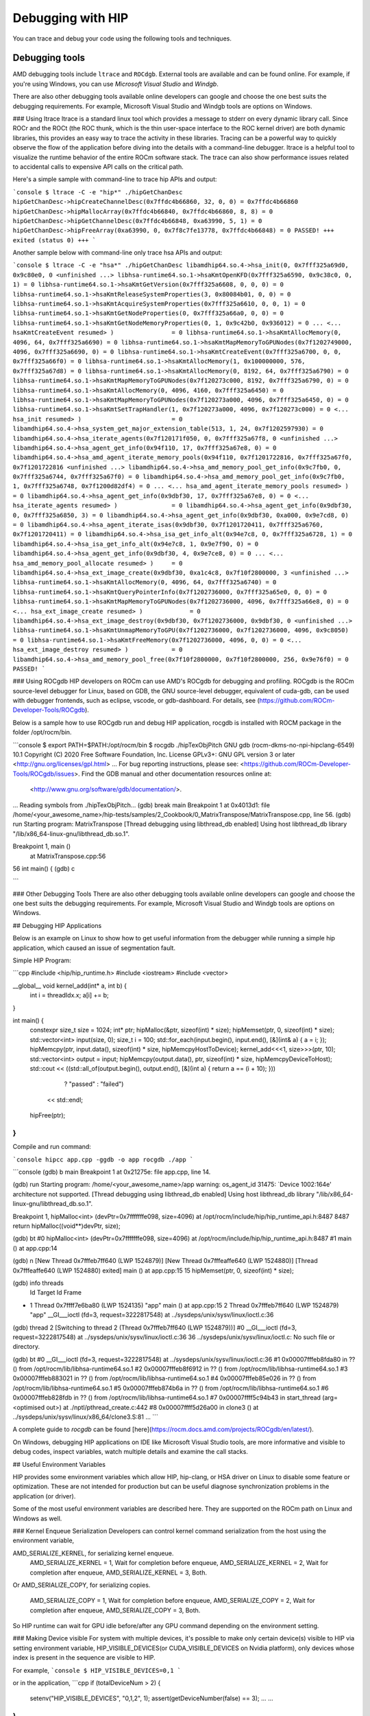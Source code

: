 *************************************************************************
Debugging with HIP
*************************************************************************

You can trace and debug your code using the following tools and techniques.

Debugging tools
================================================

AMD debugging tools include ``ltrace`` and ``ROCdgb``. External tools are available and can be found
online. For example, if you're using Windows, you can use *Microsoft Visual Studio* and *Windgb*.


There are also other debugging tools available online developers can google and choose the one best suits the debugging requirements. For example, Microsoft Visual Studio and Windgb tools are options on Windows.


### Using ltrace
ltrace is a standard linux tool which provides a message to stderr on every dynamic library call.
Since ROCr and the ROCt (the ROC thunk, which is the thin user-space interface to the ROC kernel driver) are both dynamic libraries, this provides an easy way to trace the activity in these libraries.
Tracing can be a powerful way to quickly observe the flow of the application before diving into the details with a command-line debugger.
ltrace is a helpful tool to visualize the runtime behavior of the entire ROCm software stack.
The trace can also show performance issues related to accidental calls to expensive API calls on the critical path.

Here's a simple sample with command-line to trace hip APIs and output:

```console
$ ltrace -C -e "hip*" ./hipGetChanDesc
hipGetChanDesc->hipCreateChannelDesc(0x7ffdc4b66860, 32, 0, 0) = 0x7ffdc4b66860
hipGetChanDesc->hipMallocArray(0x7ffdc4b66840, 0x7ffdc4b66860, 8, 8) = 0
hipGetChanDesc->hipGetChannelDesc(0x7ffdc4b66848, 0xa63990, 5, 1) = 0
hipGetChanDesc->hipFreeArray(0xa63990, 0, 0x7f8c7fe13778, 0x7ffdc4b66848) = 0
PASSED!
+++ exited (status 0) +++
```

Another sample below with command-line only trace hsa APIs and output:

```console
$ ltrace -C -e "hsa*" ./hipGetChanDesc
libamdhip64.so.4->hsa_init(0, 0x7fff325a69d0, 0x9c80e0, 0 <unfinished ...>
libhsa-runtime64.so.1->hsaKmtOpenKFD(0x7fff325a6590, 0x9c38c0, 0, 1) = 0
libhsa-runtime64.so.1->hsaKmtGetVersion(0x7fff325a6608, 0, 0, 0) = 0
libhsa-runtime64.so.1->hsaKmtReleaseSystemProperties(3, 0x80084b01, 0, 0) = 0
libhsa-runtime64.so.1->hsaKmtAcquireSystemProperties(0x7fff325a6610, 0, 0, 1) = 0
libhsa-runtime64.so.1->hsaKmtGetNodeProperties(0, 0x7fff325a66a0, 0, 0) = 0
libhsa-runtime64.so.1->hsaKmtGetNodeMemoryProperties(0, 1, 0x9c42b0, 0x936012) = 0
...
<... hsaKmtCreateEvent resumed> )                = 0
libhsa-runtime64.so.1->hsaKmtAllocMemory(0, 4096, 64, 0x7fff325a6690) = 0
libhsa-runtime64.so.1->hsaKmtMapMemoryToGPUNodes(0x7f1202749000, 4096, 0x7fff325a6690, 0) = 0
libhsa-runtime64.so.1->hsaKmtCreateEvent(0x7fff325a6700, 0, 0, 0x7fff325a66f0) = 0
libhsa-runtime64.so.1->hsaKmtAllocMemory(1, 0x100000000, 576, 0x7fff325a67d8) = 0
libhsa-runtime64.so.1->hsaKmtAllocMemory(0, 8192, 64, 0x7fff325a6790) = 0
libhsa-runtime64.so.1->hsaKmtMapMemoryToGPUNodes(0x7f120273c000, 8192, 0x7fff325a6790, 0) = 0
libhsa-runtime64.so.1->hsaKmtAllocMemory(0, 4096, 4160, 0x7fff325a6450) = 0
libhsa-runtime64.so.1->hsaKmtMapMemoryToGPUNodes(0x7f120273a000, 4096, 0x7fff325a6450, 0) = 0
libhsa-runtime64.so.1->hsaKmtSetTrapHandler(1, 0x7f120273a000, 4096, 0x7f120273c000) = 0
<... hsa_init resumed> )                         = 0
libamdhip64.so.4->hsa_system_get_major_extension_table(513, 1, 24, 0x7f1202597930) = 0
libamdhip64.so.4->hsa_iterate_agents(0x7f120171f050, 0, 0x7fff325a67f8, 0 <unfinished ...>
libamdhip64.so.4->hsa_agent_get_info(0x94f110, 17, 0x7fff325a67e8, 0) = 0
libamdhip64.so.4->hsa_amd_agent_iterate_memory_pools(0x94f110, 0x7f1201722816, 0x7fff325a67f0, 0x7f1201722816 <unfinished ...>
libamdhip64.so.4->hsa_amd_memory_pool_get_info(0x9c7fb0, 0, 0x7fff325a6744, 0x7fff325a67f0) = 0
libamdhip64.so.4->hsa_amd_memory_pool_get_info(0x9c7fb0, 1, 0x7fff325a6748, 0x7f1200d82df4) = 0
...
<... hsa_amd_agent_iterate_memory_pools resumed> ) = 0
libamdhip64.so.4->hsa_agent_get_info(0x9dbf30, 17, 0x7fff325a67e8, 0) = 0
<... hsa_iterate_agents resumed> )               = 0
libamdhip64.so.4->hsa_agent_get_info(0x9dbf30, 0, 0x7fff325a6850, 3) = 0
libamdhip64.so.4->hsa_agent_get_info(0x9dbf30, 0xa000, 0x9e7cd8, 0) = 0
libamdhip64.so.4->hsa_agent_iterate_isas(0x9dbf30, 0x7f1201720411, 0x7fff325a6760, 0x7f1201720411) = 0
libamdhip64.so.4->hsa_isa_get_info_alt(0x94e7c8, 0, 0x7fff325a6728, 1) = 0
libamdhip64.so.4->hsa_isa_get_info_alt(0x94e7c8, 1, 0x9e7f90, 0) = 0
libamdhip64.so.4->hsa_agent_get_info(0x9dbf30, 4, 0x9e7ce8, 0) = 0
...
<... hsa_amd_memory_pool_allocate resumed> )     = 0
libamdhip64.so.4->hsa_ext_image_create(0x9dbf30, 0xa1c4c8, 0x7f10f2800000, 3 <unfinished ...>
libhsa-runtime64.so.1->hsaKmtAllocMemory(0, 4096, 64, 0x7fff325a6740) = 0
libhsa-runtime64.so.1->hsaKmtQueryPointerInfo(0x7f1202736000, 0x7fff325a65e0, 0, 0) = 0
libhsa-runtime64.so.1->hsaKmtMapMemoryToGPUNodes(0x7f1202736000, 4096, 0x7fff325a66e8, 0) = 0
<... hsa_ext_image_create resumed> )             = 0
libamdhip64.so.4->hsa_ext_image_destroy(0x9dbf30, 0x7f1202736000, 0x9dbf30, 0 <unfinished ...>
libhsa-runtime64.so.1->hsaKmtUnmapMemoryToGPU(0x7f1202736000, 0x7f1202736000, 4096, 0x9c8050) = 0
libhsa-runtime64.so.1->hsaKmtFreeMemory(0x7f1202736000, 4096, 0, 0) = 0
<... hsa_ext_image_destroy resumed> )            = 0
libamdhip64.so.4->hsa_amd_memory_pool_free(0x7f10f2800000, 0x7f10f2800000, 256, 0x9e76f0) = 0
PASSED!
```

### Using ROCgdb
HIP developers on ROCm can use AMD's ROCgdb for debugging and profiling.
ROCgdb is the ROCm source-level debugger for Linux, based on GDB, the GNU source-level debugger, equivalent of cuda-gdb, can be used with debugger frontends, such as eclipse, vscode, or gdb-dashboard.
For details, see (https://github.com/ROCm-Developer-Tools/ROCgdb).

Below is a sample how to use ROCgdb run and debug HIP application, rocgdb is installed with ROCM package in the folder /opt/rocm/bin.

```console
$ export PATH=$PATH:/opt/rocm/bin
$ rocgdb ./hipTexObjPitch
GNU gdb (rocm-dkms-no-npi-hipclang-6549) 10.1
Copyright (C) 2020 Free Software Foundation, Inc.
License GPLv3+: GNU GPL version 3 or later <http://gnu.org/licenses/gpl.html>
...
For bug reporting instructions, please see:
<https://github.com/ROCm-Developer-Tools/ROCgdb/issues>.
Find the GDB manual and other documentation resources online at:
    <http://www.gnu.org/software/gdb/documentation/>.

...
Reading symbols from ./hipTexObjPitch...
(gdb) break main
Breakpoint 1 at 0x4013d1: file /home/<your_awesome_name>/hip-tests/samples/2_Cookbook/0_MatrixTranspose/MatrixTranspose.cpp, line 56.
(gdb) run
Starting program: MatrixTranspose
[Thread debugging using libthread_db enabled]
Using host libthread_db library "/lib/x86_64-linux-gnu/libthread_db.so.1".

Breakpoint 1, main ()
    at MatrixTranspose.cpp:56
56	    int main() {
(gdb) c

```

### Other Debugging Tools
There are also other debugging tools available online developers can google and choose the one best suits the debugging requirements. For example, Microsoft Visual Studio and Windgb tools are options on Windows.

## Debugging HIP Applications

Below is an example on Linux to show how to get useful information from the debugger while running a simple hip application, which caused an issue of segmentation fault.

Simple HIP Program:

```cpp
#include <hip/hip_runtime.h>
#include <iostream>
#include <vector>

__global__ void kernel_add(int* a, int b) {
  int i = threadIdx.x;
  a[i] += b;
}

int main() {
  constexpr size_t size = 1024;
  int* ptr;
  hipMalloc(&ptr, sizeof(int) * size);
  hipMemset(ptr, 0, sizeof(int) * size);
  std::vector<int> input(size, 0);
  size_t i = 100;
  std::for_each(input.begin(), input.end(), [&](int& a) { a = i; });
  hipMemcpy(ptr, input.data(), sizeof(int) * size, hipMemcpyHostToDevice);
  kernel_add<<<1, size>>>(ptr, 10);
  std::vector<int> output = input;
  hipMemcpy(output.data(), ptr, sizeof(int) * size, hipMemcpyDeviceToHost);
  std::cout << ((std::all_of(output.begin(), output.end(), [&](int a) { return a == (i + 10); }))
                    ? "passed"
                    : "failed")
            << std::endl;
  hipFree(ptr);
}
```

Compile and run command:

```console
hipcc app.cpp -ggdb -o app
rocgdb ./app
```

```console
(gdb) b main
Breakpoint 1 at 0x21275e: file app.cpp, line 14.

(gdb) run
Starting program: /home/<your_awesome_name>/app
warning: os_agent_id 31475: `Device 1002:164e' architecture not supported.
[Thread debugging using libthread_db enabled]
Using host libthread_db library "/lib/x86_64-linux-gnu/libthread_db.so.1".

Breakpoint 1, hipMalloc<int> (devPtr=0x7fffffffe098, size=4096) at /opt/rocm/include/hip/hip_runtime_api.h:8487
8487        return hipMalloc((void**)devPtr, size);

(gdb) bt
#0  hipMalloc<int> (devPtr=0x7fffffffe098, size=4096) at /opt/rocm/include/hip/hip_runtime_api.h:8487
#1  main () at app.cpp:14

(gdb) n
[New Thread 0x7fffeb7ff640 (LWP 1524879)]
[New Thread 0x7fffeaffe640 (LWP 1524880)]
[Thread 0x7fffeaffe640 (LWP 1524880) exited]
main () at app.cpp:15
15        hipMemset(ptr, 0, sizeof(int) * size);

(gdb) info threads
  Id   Target Id                                 Frame
* 1    Thread 0x7ffff7e6ba80 (LWP 1524135) "app" main () at app.cpp:15
  2    Thread 0x7fffeb7ff640 (LWP 1524879) "app" __GI___ioctl (fd=3, request=3222817548) at ../sysdeps/unix/sysv/linux/ioctl.c:36

(gdb) thread 2
[Switching to thread 2 (Thread 0x7fffeb7ff640 (LWP 1524879))]
#0  __GI___ioctl (fd=3, request=3222817548) at ../sysdeps/unix/sysv/linux/ioctl.c:36
36      ../sysdeps/unix/sysv/linux/ioctl.c: No such file or directory.

(gdb) bt
#0  __GI___ioctl (fd=3, request=3222817548) at ../sysdeps/unix/sysv/linux/ioctl.c:36
#1  0x00007fffeb8fda80 in ?? () from /opt/rocm/lib/libhsa-runtime64.so.1
#2  0x00007fffeb8f6912 in ?? () from /opt/rocm/lib/libhsa-runtime64.so.1
#3  0x00007fffeb883021 in ?? () from /opt/rocm/lib/libhsa-runtime64.so.1
#4  0x00007fffeb85e026 in ?? () from /opt/rocm/lib/libhsa-runtime64.so.1
#5  0x00007fffeb874b6a in ?? () from /opt/rocm/lib/libhsa-runtime64.so.1
#6  0x00007fffeb828fdb in ?? () from /opt/rocm/lib/libhsa-runtime64.so.1
#7  0x00007ffff5c94b43 in start_thread (arg=<optimised out>) at ./nptl/pthread_create.c:442
#8  0x00007ffff5d26a00 in clone3 () at ../sysdeps/unix/sysv/linux/x86_64/clone3.S:81
...
```

A complete guide to `rocgdb` can be found [here](https://rocm.docs.amd.com/projects/ROCgdb/en/latest/).

On Windows, debugging HIP applications on IDE like Microsoft Visual Studio tools, are more informative and visible to debug codes, inspect  variables, watch multiple details and examine the call stacks.

## Useful Environment Variables

HIP provides some environment variables which allow HIP, hip-clang, or HSA driver on Linux to disable some feature or optimization.
These are not intended for production but can be useful diagnose synchronization problems in the application (or driver).

Some of the most useful environment variables are described here. They are supported on the ROCm path on Linux and Windows as well.

### Kernel Enqueue Serialization
Developers can control kernel command serialization from the host using the environment variable,

AMD_SERIALIZE_KERNEL, for serializing kernel enqueue.
 AMD_SERIALIZE_KERNEL = 1, Wait for completion before enqueue,
 AMD_SERIALIZE_KERNEL = 2, Wait for completion after enqueue,
 AMD_SERIALIZE_KERNEL = 3, Both.

Or
AMD_SERIALIZE_COPY, for serializing copies.

 AMD_SERIALIZE_COPY = 1, Wait for completion before enqueue,
 AMD_SERIALIZE_COPY = 2, Wait for completion after enqueue,
 AMD_SERIALIZE_COPY = 3, Both.

So HIP runtime can wait for GPU idle before/after any GPU command depending on the environment setting.

### Making Device visible
For system with multiple devices, it's possible to make only certain device(s) visible to HIP via setting environment variable,
HIP_VISIBLE_DEVICES(or CUDA_VISIBLE_DEVICES on Nvidia platform), only devices whose index is present in the sequence are visible to HIP.

For example,
```console
$ HIP_VISIBLE_DEVICES=0,1
```

or in the application,
```cpp
if (totalDeviceNum > 2) {
  setenv("HIP_VISIBLE_DEVICES", "0,1,2", 1);
  assert(getDeviceNumber(false) == 3);
  ... ...
}
```

### Dump code object
Developers can dump code object to analyze compiler related issues via setting environment variable,
GPU_DUMP_CODE_OBJECT

### HSA related environment variables on Linux
On Linux with open source, HSA provides some environment variables help to analyze issues in driver or hardware, for example,

HSA_ENABLE_SDMA=0
It causes host-to-device and device-to-host copies to use compute shader blit kernels rather than the dedicated DMA copy engines.
Compute shader copies have low latency (typically < 5us) and can achieve approximately 80% of the bandwidth of the DMA copy engine.
This environment variable is useful to isolate issues with the hardware copy engines.

HSA_ENABLE_INTERRUPT=0
Causes completion signals to be detected with memory-based polling rather than interrupts.
This environment variable can be useful to diagnose interrupt storm issues in the driver.

### Summary of environment variables in HIP

The following is the summary of the most useful environment variables in HIP.

| **Environment variable**                                                                                       | **Default value** | **Usage** |
| ---------------------------------------------------------------------------------------------------------------| ----------------- | --------- |
| AMD_LOG_LEVEL <br><sub> Enable HIP log on different Level. </sub> |  0  | 0: Disable log. <br> 1: Enable log on error level. <br> 2: Enable log on warning and below levels. <br> 0x3: Enable log on information and below levels. <br> 0x4: Decode and display AQL packets. |
| AMD_LOG_MASK <br><sub> Enable HIP log on different Level. </sub> |  0x7FFFFFFF  | 0x1: Log API calls. <br> 0x02: Kernel and Copy Commands and Barriers. <br> 0x4: Synchronization and waiting for commands to finish. <br> 0x8: Enable log on information and below levels. <br> 0x20: Queue commands and queue contents. <br> 0x40:Signal creation, allocation, pool. <br> 0x80: Locks and thread-safety code. <br> 0x100: Copy debug. <br> 0x200: Detailed copy debug. <br> 0x400: Resource allocation, performance-impacting events. <br> 0x800: Initialization and shutdown. <br> 0x1000: Misc debug, not yet classified. <br> 0x2000: Show raw bytes of AQL packet. <br> 0x4000: Show code creation debug. <br> 0x8000: More detailed command info, including barrier commands. <br> 0x10000: Log message location. <br> 0xFFFFFFFF: Log always even mask flag is zero. |
| HIP_VISIBLE_DEVICES(or CUDA_VISIBLE_DEVICES) <br><sub> Only devices whose index is present in the sequence are visible to HIP. </sub> |   | 0,1,2: Depending on the number of devices on the system.  |
| GPU_DUMP_CODE_OBJECT <br><sub> Dump code object. </sub> |  0  | 0: Disable. <br> 1: Enable. |
| AMD_SERIALIZE_KERNEL <br><sub> Serialize kernel enqueue. </sub> |  0  | 1: Wait for completion before enqueue. <br> 2: Wait for completion after enqueue. <br> 3: Both. |
| AMD_SERIALIZE_COPY <br><sub> Serialize copies. </sub> |  0  | 1: Wait for completion before enqueue. <br> 2: Wait for completion after enqueue. <br> 3: Both. |
| HIP_HOST_COHERENT <br><sub> Coherent memory in hipHostMalloc. </sub> |  0  |  0: memory is not coherent between host and GPU. <br> 1: memory is coherent with host. |
| AMD_DIRECT_DISPATCH <br><sub> Enable direct kernel dispatch (Currently for Linux, under development on Windows). </sub> | 1  | 0: Disable. <br> 1: Enable. |
| GPU_MAX_HW_QUEUES <br><sub> The maximum number of hardware queues allocated per device. </sub> | 4  | The variable controls how many independent hardware queues HIP runtime can create per process, per device. If application allocates more HIP streams than this number, then HIP runtime will reuse the same hardware queues for the new streams in round robin manner. Please note, this maximum number does not apply to either hardware queues that are created for CU masked HIP streams, or cooperative queue for HIP Cooperative Groups (there is only one single queue per device). |
| HIP_LAUNCH_BLOCKING <br><sub> Used for serialization on kernel execution. </sub> | 0 | 0: Disable. Kernel executes normally. <br> 1: Enable. Serializes kernel enqueue, behaves the same as AMD_SERIALIZE_KERNEL. |

## General Debugging Tips
- 'gdb --args' can be used to conveniently pass the executable and arguments to gdb.
- From inside GDB on Linux, you can set environment variables "set env".  Note the command does not use an '=' sign:

```
(gdb) set env AMD_SERIALIZE_KERNEL 3
```
- The fault will be caught by the runtime but was actually generated by an asynchronous command running on the GPU. So, the GDB backtrace will show a path in the runtime.
- To determine the true location of the fault, force the kernels to execute synchronously by seeing the environment variables AMD_SERIALIZE_KERNEL=3 AMD_SERIALIZE_COPY=3.  This will force HIP runtime to wait for the kernel to finish executing before retuning.  If the fault occurs during the execution of a kernel, you can see the code which launched the kernel inside the backtrace.  A bit of guesswork is required to determine which thread is actually causing the issue - typically it will the thread which is waiting inside the `libhsa-runtime64.so`.
- VM faults inside kernels can be caused by:
   - incorrect code (ie a for loop which extends past array boundaries),
   - memory issues  - kernel arguments which are invalid (null pointers, unregistered host pointers, bad pointers),
   - synchronization issues,
   - compiler issues (incorrect code generation from the compiler),
   - runtime issues.

